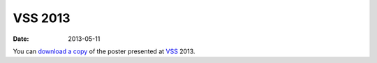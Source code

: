 VSS 2013
========
:Date: 2013-05-11

You can `download a copy </data/posters/2013-vss-tlapale.pdf>`_ of the poster
presented at `VSS <http://www.visionsciences.org/>`_ 2013.
